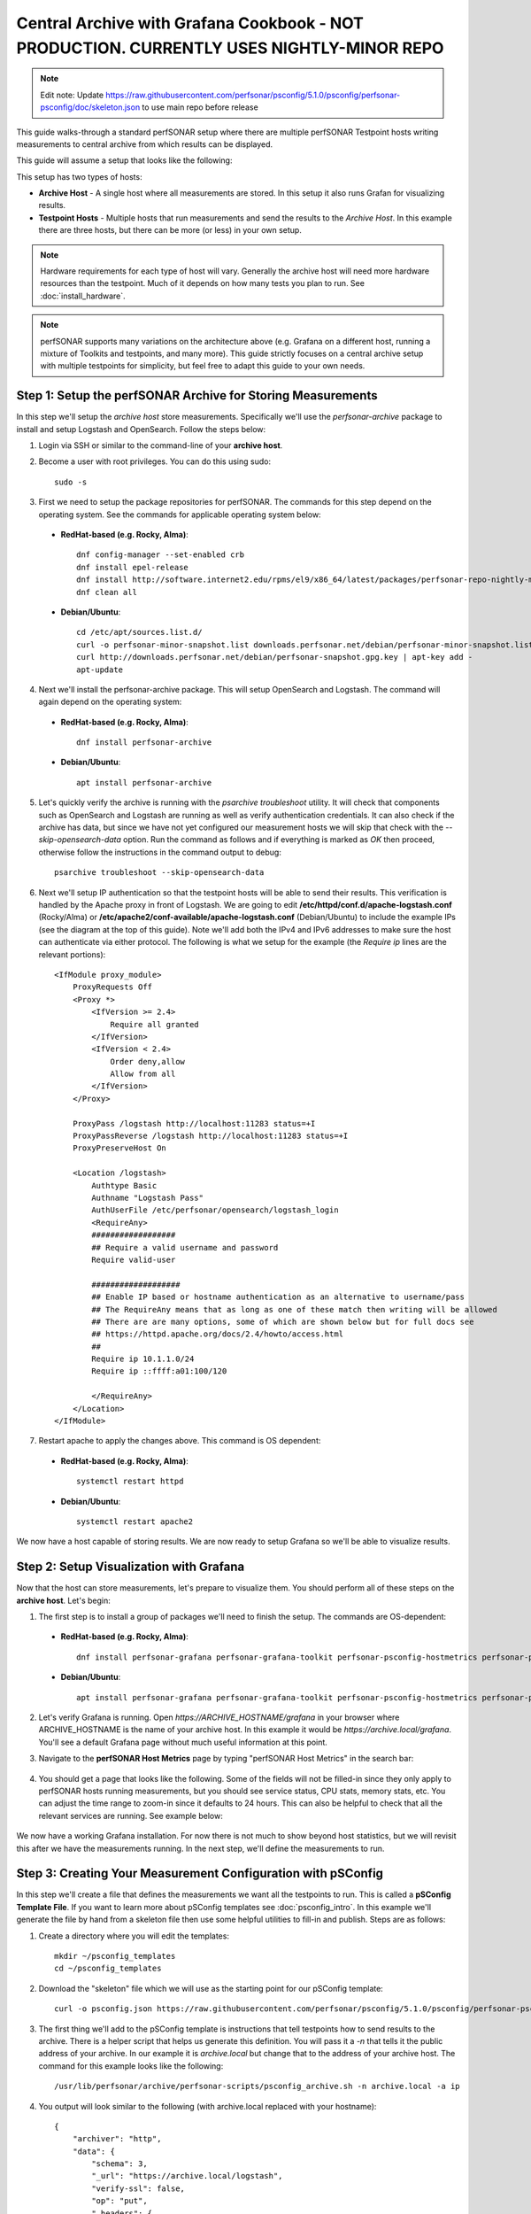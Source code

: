 *********************************************************************************************************************
Central Archive with Grafana Cookbook - NOT PRODUCTION. CURRENTLY USES NIGHTLY-MINOR REPO
*********************************************************************************************************************

.. note:: Edit note: Update https://raw.githubusercontent.com/perfsonar/psconfig/5.1.0/psconfig/perfsonar-psconfig/doc/skeleton.json to use main repo before release

This guide walks-through a standard perfSONAR setup where there are multiple perfSONAR Testpoint hosts writing measurements to central archive from which results can be displayed. 

This guide will assume a setup that looks like the following:

.. image:: images/cbca_setup.png
    :target: _images/cbca_setup.png

This setup has two types of hosts:

- **Archive Host** - A single host where all measurements are stored. In this setup it also runs Grafan for visualizing results.
- **Testpoint Hosts** - Multiple hosts that run measurements and send the results to the *Archive Host*. In this example there are three hosts, but there can be more (or less) in your own setup.

.. note:: Hardware requirements for each type of host will vary. Generally the archive host will need more hardware resources than the testpoint. Much of it depends on how many tests you plan to run. See :doc:`install_hardware`.

.. note:: perfSONAR supports many variations on the architecture above (e.g. Grafana on a different host, running a mixture of Toolkits and testpoints, and many more). This guide strictly focuses on a central archive setup with multiple testpoints for simplicity, but feel free to adapt this guide to your own needs.



Step 1: Setup the perfSONAR Archive for Storing Measurements
=============================================================
In this step we'll setup the *archive host* store measurements. Specifically we'll use the *perfsonar-archive* package to install and setup Logstash and OpenSearch. Follow the steps below:

1. Login via SSH or similar to the command-line of your **archive host**. 

2. Become a user with root privileges. You can do this using sudo::

    sudo -s

3. First we need to setup the package repositories for perfSONAR. The commands for this step depend on the operating system. See the commands for applicable operating system below:

 * **RedHat-based (e.g. Rocky, Alma)**::
    
    dnf config-manager --set-enabled crb
    dnf install epel-release
    dnf install http://software.internet2.edu/rpms/el9/x86_64/latest/packages/perfsonar-repo-nightly-minor-0.11-1.noarch.rpm
    dnf clean all

 * **Debian/Ubuntu**::

    cd /etc/apt/sources.list.d/
    curl -o perfsonar-minor-snapshot.list downloads.perfsonar.net/debian/perfsonar-minor-snapshot.list
    curl http://downloads.perfsonar.net/debian/perfsonar-snapshot.gpg.key | apt-key add -
    apt-update

4. Next we'll install the perfsonar-archive package. This will setup OpenSearch and Logstash. The command will again depend on the operating system:

 * **RedHat-based (e.g. Rocky, Alma)**::

    dnf install perfsonar-archive

 * **Debian/Ubuntu**::

    apt install perfsonar-archive

5. Let's quickly verify the archive is running with the *psarchive troubleshoot* utility. It will check that components such as OpenSearch and Logstash are running as well as verify authentication credentials. It can also check if the archive has data, but since we have not yet configured our measurement hosts we will skip that check with the `--skip-opensearch-data` option. Run the command as follows and if everything is marked as *OK* then proceed, otherwise follow the instructions in the command output to debug::

    psarchive troubleshoot --skip-opensearch-data

6. Next we'll setup IP authentication so that the testpoint hosts will be able to send their results. This verification is handled by the Apache proxy in front of Logstash. We are going to edit **/etc/httpd/conf.d/apache-logstash.conf** (Rocky/Alma) or **/etc/apache2/conf-available/apache-logstash.conf** (Debian/Ubuntu) to include the example IPs (see the diagram at the top of this guide). Note we'll add both the IPv4 and IPv6 addresses to make sure the host can authenticate via either protocol. The following is what we setup for the example (the *Require ip* lines are the relevant portions)::

    <IfModule proxy_module>
        ProxyRequests Off
        <Proxy *>
            <IfVersion >= 2.4>
                Require all granted
            </IfVersion>
            <IfVersion < 2.4>
                Order deny,allow
                Allow from all
            </IfVersion>
        </Proxy>

        ProxyPass /logstash http://localhost:11283 status=+I
        ProxyPassReverse /logstash http://localhost:11283 status=+I
        ProxyPreserveHost On

        <Location /logstash>
            Authtype Basic
            Authname "Logstash Pass"
            AuthUserFile /etc/perfsonar/opensearch/logstash_login
            <RequireAny>
            ##################
            ## Require a valid username and password
            Require valid-user
            
            ###################
            ## Enable IP based or hostname authentication as an alternative to username/pass
            ## The RequireAny means that as long as one of these match then writing will be allowed
            ## There are are many options, some of which are shown below but for full docs see
            ## https://httpd.apache.org/docs/2.4/howto/access.html
            ##
            Require ip 10.1.1.0/24
            Require ip ::ffff:a01:100/120

            </RequireAny>
        </Location>
    </IfModule>

7. Restart apache to apply the changes above. This command is OS dependent:

 * **RedHat-based (e.g. Rocky, Alma)**::
    
    systemctl restart httpd

 * **Debian/Ubuntu**::

    systemctl restart apache2

We now have a host capable of storing results. We are now ready to setup Grafana so we'll be able to visualize results.

Step 2: Setup Visualization with Grafana
===========================================
Now that the host can store measurements, let's prepare to visualize them. You should perform all of these steps on the **archive host**. Let's begin:

1. The first step is to install a group of packages we'll need to finish the setup. The commands are OS-dependent:

 * **RedHat-based (e.g. Rocky, Alma)**::
    
    dnf install perfsonar-grafana perfsonar-grafana-toolkit perfsonar-psconfig-hostmetrics perfsonar-psconfig-publisher

 * **Debian/Ubuntu**::

    apt install perfsonar-grafana perfsonar-grafana-toolkit perfsonar-psconfig-hostmetrics perfsonar-psconfig-publisher

2. Let's verify Grafana is running. Open `https://ARCHIVE_HOSTNAME/grafana` in your browser where ARCHIVE_HOSTNAME is the name of your archive host. In this example it would be `https://archive.local/grafana`. You'll see a default Grafana page without much useful information at this point.

3. Navigate to the **perfSONAR Host Metrics** page by typing "perfSONAR Host Metrics" in the search bar:

    .. image:: images/cbca_gf_search_hm.png

4. You should get a page that looks like the following. Some of the fields will not be filled-in since they only apply to perfSONAR hosts running measurements, but you should see service status, CPU stats, memory stats, etc. You can adjust the time range to zoom-in since it defaults to 24 hours. This can also be helpful to check that all the relevant services are running. See example below:

    .. image:: images/cbca_gf_hm.png

We now have a working Grafana installation. For now there is not much to show beyond host statistics, but we will revisit this after we have the measurements running. In the next step, we'll define the measurements to run. 


Step 3: Creating Your Measurement Configuration with pSConfig
==================================================================
In this step we'll create a file that defines the measurements we want all the testpoints to run. This is called a **pSConfig Template File**. If you want to learn more about pSConfig templates see :doc:`psconfig_intro`. In this example we'll generate the file by hand from a skeleton file then use some helpful utilities to fill-in and publish. Steps are as follows:

1. Create a directory where you will edit the templates::

    mkdir ~/psconfig_templates
    cd ~/psconfig_templates

2. Download the "skeleton" file which we will use as the starting point for our pSConfig template::

    curl -o psconfig.json https://raw.githubusercontent.com/perfsonar/psconfig/5.1.0/psconfig/perfsonar-psconfig/doc/skeleton.json

3. The first thing we'll add to the pSConfig template is instructions that tell testpoints how to send results to the archive. There is a helper script that helps us generate this definition. You will pass it a `-n` that tells it the public address of your archive. In our example it is *archive.local* but change that to the address of your archive host. The command for this example looks like the following::

    /usr/lib/perfsonar/archive/perfsonar-scripts/psconfig_archive.sh -n archive.local -a ip

4. You output will look similar to the following (with archive.local replaced with your hostname)::

    {
        "archiver": "http",
        "data": {
            "schema": 3,
            "_url": "https://archive.local/logstash",
            "verify-ssl": false,
            "op": "put",
            "_headers": {
                "x-ps-observer": "{% scheduled_by_address %}",
                "content-type": "application/json"
            }
        },
        "_meta": {
            "esmond_url": "https://archive.local/esmond/perfsonar/archive/"
        }
    }

5. We are going to copy and paste above into our `psconfig.json` file under the *archives* section and name it *example_http_archive*. This is what our psconfig.json looks like when we are done::

    {
    "_meta":{
        "display-name": "Example Measurements"
    },
    
    "archives": {
        "example_http_archive": {
            "archiver": "http",
            "data": {
                "schema": 3,
                "_url": "https://archive.local/logstash",
                "verify-ssl": false,
                "op": "put",
                "_headers": {
                    "x-ps-observer": "{% scheduled_by_address %}",
                    "content-type": "application/json"
                }
            },
            "_meta": {
                "esmond_url": "https://archive.local/esmond/perfsonar/archive/"
            }
        }
    },

    "addresses": {
    ...

6. Now well add the addresses of our testpoints and define a group that build a mesh of tests between all the testpoints::

    ...
        
    "addresses": {
        "testpoint1.local": { "address": "testpoint1.local" },
        "testpoint2.local": { "address": "testpoint2.local" },
        "testpoint3.local": { "address": "testpoint3.local" }
    },
    
    "groups": {
        "example_group_mesh": {
            "type": "mesh",
            "addresses": [
                { "name": "testpoint1.local" },
                { "name": "testpoint2.local" },
                { "name": "testpoint3.local" }
            ]
        }
    },
    ...
7. The next section defines the test specifications, schedules and tasks. We'll just keep the defaults of the skeleton, but you can adjust these to meet your needs. Any test type or option supported by pscheduler is supported by this file. For reference, below is exactly what is in skeleton file::

    ...
    "tests": {
        "example_test_throughput": {
            "type": "throughput",
            "spec": {
                "source": "{% address[0] %}",
                "dest": "{% address[1] %}",
                "duration": "PT30S"
            }
        },
        "example_test_latencybg": {
            "type": "latencybg",
            "spec": {
                "source": "{% address[0] %}",
                "dest": "{% address[1] %}",
                "flip": "{% flip %}"
            }
        },
        "example_test_trace": {
            "type": "trace",
            "spec": {
                "source": "{% address[0] %}",
                "dest": "{% address[1] %}"
            }
        }
    },
    
    "schedules": {
        "example_schedule_PT4H": {
            "repeat": "PT4H",
            "sliprand": true,
            "slip": "PT4H"
        },
        "example_schedule_PT10M": {
            "repeat": "PT10M",
            "sliprand": true,
            "slip": "PT10M"
        }
    },
    "tasks": {
        "example_task_throughput": {
            "group": "example_group_mesh",
            "test": "example_test_throughput",
            "schedule": "example_schedule_PT4H",
            "archives": [ "example_http_archive" ],
            "reference": {
                "display-task-name": "Example Throughput Tests",
                "display-task-group": [ "Example Tests" ]
            }
        },
        "example_task_latencybg": {
            "group": "example_group_mesh",
            "test": "example_test_latencybg",
            "archives": [ "example_http_archive" ],
            "reference": {
                "display-task-name": "Example Loss Tests",
                "display-task-group": [ "Example Tests" ]
            }
        },
        "example_task_trace": {
            "group": "example_group_mesh",
            "test": "example_test_trace",
            "schedule": "example_schedule_PT10M",
            "archives": [ "example_http_archive" ],
            "reference": {
                "display-task-name": "Example Traceroute Tests",
                "display-task-group": [ "Example Tests" ]
            }
        }
    }

8. Save the file when you are done.

9. Run the following to validate your JSON file and correct any errors found::

    psconfig validate psconfig.json

Step 4: Publishing Your Measurement Configuration with pSConfig
==================================================================

1. We will now publish the file to a local web server so the testpoints can download it. We do this will the following command::
    
    psconfig publish psconfig.json

2. The output of the command looks like the following::

    Success! File saved to /usr/lib/perfsonar/web-psconfig/psconfig.json
    Published file can be accessed at https://archive.local/psconfig/psconfig.json
    Execute the following on a host running an agent to use this file: 
        psconfig remote add "https://archive.local/psconfig/psconfig.json"

3. That last command will be important when we setup the testpoints. We will also run it right now on our archive host (replace archive.local with your hostname)::

    psconfig remote add "https://archive.local/psconfig/psconfig.json"

4. The previous command tells a pSConfig agent running on the host to setup some dashboards. It also tells it to gather host statistics from each of the testpoints. We aren't getting any results yet, but lets take a quick look at the dashboards it created by visiting **https://archive.local/grafana/dashboards**.

5. Click the folder **perfSONAR pSConfig** folder on the page that load.

6. Click on **All perfSONAR Measurements**. The dashboard doesn't have any data, so let's fix that by having our testpoints run some measurements.

    .. image:: images/cbca_gf_nodata.png


Step 5: Setup perfSONAR Testpoint hosts
========================================================
We will now logout of the archive host and login to a testpoint host. The steps in this section we will repeat for each of our testpoint hosts. 

1. Login via SSH or similar to the command-line of the **testpoint host** you want to setup.

2. Become a user with root privileges. You can do this using sudo::

    sudo -s

3. Setup the package repositories for perfSONAR. The commands for this step depend on the operating system. See the commands for applicable operating system below:

 * **RedHat-based (e.g. Rocky, Alma)**::
    
    dnf config-manager --set-enabled crb
    dnf install epel-release
    dnf install http://software.internet2.edu/rpms/el9/x86_64/latest/packages/perfsonar-repo-nightly-minor-0.11-1.noarch.rpm
    dnf clean all

 * **Debian/Ubuntu**::

    cd /etc/apt/sources.list.d/
    curl -o perfsonar-release.list http://downloads.perfsonar.net/debian/perfsonar-release.list
    curl http://downloads.perfsonar.net/debian/perfsonar-official.gpg.key | apt-key add -
    apt-update

4. Next we'll install the perfsonar-testpoint package. The command will again depend on the operating system:

 * **RedHat-based (e.g. Rocky, Alma)**::

    dnf install perfsonar-testpoint

 * **Debian/Ubuntu**::

    apt install perfsonar-testpoint

3. Let's verify our install worked by running the `pscheduler troubleshoot` command::

    pscheduler troubleshoot

4. Now we'll point the testpoint at the pSConfig template file we setup earlier::

    psconfig remote add "https://archive.local/psconfig/psconfig.json"

5. The testpoint is now setup. Repeat these steps for each testpoint.

Step 6: Viewing Results
========================================================
Return to *https://ARCHIVE_HOSTNAME/grafana*. You should now be able to start viewing results of you measurements. How quickly you see results will depend on the frequency with which you configured tests to run in your JSON file. For example, if you are running *latencybg* tests you should see results within a few minutes whereas most users run throughput tests every few hours, so they make take longer to appear. 

.. image:: images/grafana_cookbook-ui-final.png

On the page that loads, you should see a breakdown of the number of tests running by type. You should also see a table summarizing the results of throughput, latency and RTT tests.

You can also quickly navigate to dashboards configured from your pSConfig file using links in the bottom right menu.

Feel free to explore the interface but if you have reached this point then you have successfully configured your perfSONAR central archive setup.